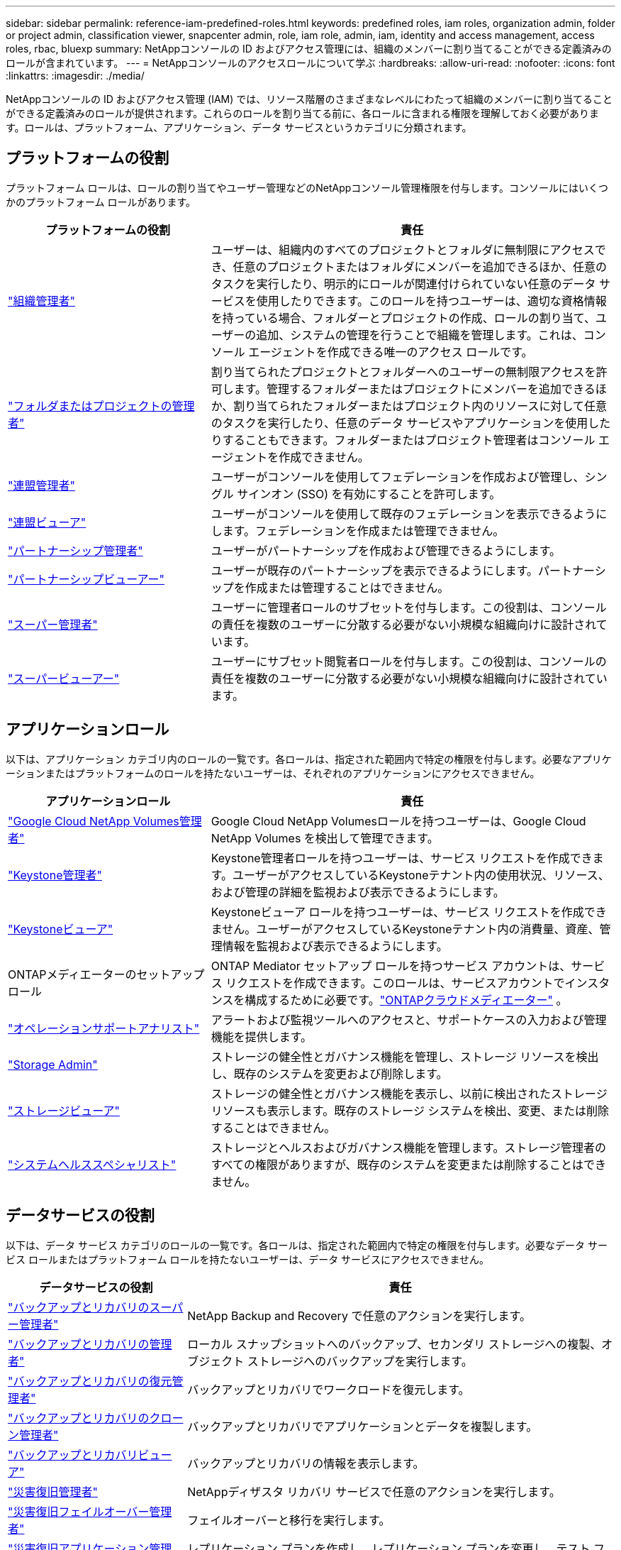 ---
sidebar: sidebar 
permalink: reference-iam-predefined-roles.html 
keywords: predefined roles, iam roles, organization admin, folder or project admin, classification viewer, snapcenter admin, role, iam role, admin, iam, identity and access management, access roles, rbac, bluexp 
summary: NetAppコンソールの ID およびアクセス管理には、組織のメンバーに割り当てることができる定義済みのロールが含まれています。 
---
= NetAppコンソールのアクセスロールについて学ぶ
:hardbreaks:
:allow-uri-read: 
:nofooter: 
:icons: font
:linkattrs: 
:imagesdir: ./media/


[role="lead"]
NetAppコンソールの ID およびアクセス管理 (IAM) では、リソース階層のさまざまなレベルにわたって組織のメンバーに割り当てることができる定義済みのロールが提供されます。これらのロールを割り当てる前に、各ロールに含まれる権限を理解しておく必要があります。ロールは、プラットフォーム、アプリケーション、データ サービスというカテゴリに分類されます。



== プラットフォームの役割

プラットフォーム ロールは、ロールの割り当てやユーザー管理などのNetAppコンソール管理権限を付与します。コンソールにはいくつかのプラットフォーム ロールがあります。

[cols="1,2"]
|===
| プラットフォームの役割 | 責任 


| link:reference-iam-platform-roles.html#organization-admin-roles["組織管理者"] | ユーザーは、組織内のすべてのプロジェクトとフォルダに無制限にアクセスでき、任意のプロジェクトまたはフォルダにメンバーを追加できるほか、任意のタスクを実行したり、明示的にロールが関連付けられていない任意のデータ サービスを使用したりできます。このロールを持つユーザーは、適切な資格情報を持っている場合、フォルダーとプロジェクトの作成、ロールの割り当て、ユーザーの追加、システムの管理を行うことで組織を管理します。これは、コンソール エージェントを作成できる唯一のアクセス ロールです。 


| link:reference-iam-platform-roles.html#organization-admin-roles["フォルダまたはプロジェクトの管理者"] | 割り当てられたプロジェクトとフォルダーへのユーザーの無制限アクセスを許可します。管理するフォルダーまたはプロジェクトにメンバーを追加できるほか、割り当てられたフォルダーまたはプロジェクト内のリソースに対して任意のタスクを実行したり、任意のデータ サービスやアプリケーションを使用したりすることもできます。フォルダーまたはプロジェクト管理者はコンソール エージェントを作成できません。 


| link:reference-iam-platform-roles.html#federation-roles["連盟管理者"] | ユーザーがコンソールを使用してフェデレーションを作成および管理し、シングル サインオン (SSO) を有効にすることを許可します。 


| link:reference-iam-platform-roles.html#federation-roles["連盟ビューア"] | ユーザーがコンソールを使用して既存のフェデレーションを表示できるようにします。フェデレーションを作成または管理できません。 


| link:reference-iam-platform-roles.html#partnership-roles["パートナーシップ管理者"] | ユーザーがパートナーシップを作成および管理できるようにします。 


| link:reference-iam-platform-roles.html#partnership-roles["パートナーシップビューアー"] | ユーザーが既存のパートナーシップを表示できるようにします。パートナーシップを作成または管理することはできません。 


| link:reference-iam-platform-roles.html#super-admin-roles["スーパー管理者"] | ユーザーに管理者ロールのサブセットを付与します。この役割は、コンソールの責任を複数のユーザーに分散する必要がない小規模な組織向けに設計されています。 


| link:reference-iam-platform-roles.html#super-admin-roles["スーパービューアー"] | ユーザーにサブセット閲覧者ロールを付与します。この役割は、コンソールの責任を複数のユーザーに分散する必要がない小規模な組織向けに設計されています。 
|===


== アプリケーションロール

以下は、アプリケーション カテゴリ内のロールの一覧です。各ロールは、指定された範囲内で特定の権限を付与します。必要なアプリケーションまたはプラットフォームのロールを持たないユーザーは、それぞれのアプリケーションにアクセスできません。

[cols="1,2"]
|===
| アプリケーションロール | 責任 


| link:reference-iam-gcnv-roles.html["Google Cloud NetApp Volumes管理者"] | Google Cloud NetApp Volumesロールを持つユーザーは、Google Cloud NetApp Volumes を検出して管理できます。 


| link:reference-iam-keystone-roles.html["Keystone管理者"] | Keystone管理者ロールを持つユーザーは、サービス リクエストを作成できます。ユーザーがアクセスしているKeystoneテナント内の使用状況、リソース、および管理の詳細を監視および表示できるようにします。 


| link:reference-iam-keystone-roles.html["Keystoneビューア"] | Keystoneビューア ロールを持つユーザーは、サービス リクエストを作成できません。ユーザーがアクセスしているKeystoneテナント内の消費量、資産、管理情報を監視および表示できるようにします。 


| ONTAPメディエーターのセットアップロール | ONTAP Mediator セットアップ ロールを持つサービス アカウントは、サービス リクエストを作成できます。このロールは、サービスアカウントでインスタンスを構成するために必要です。link:https://docs.netapp.com/us-en/ontap/mediator/mediator-overview-concept.html["ONTAPクラウドメディエーター"^] 。 


| link:reference-iam-analyst-roles.html["オペレーションサポートアナリスト"] | アラートおよび監視ツールへのアクセスと、サポートケースの入力および管理機能を提供します。 


| link:reference-iam-storage-roles.html["Storage Admin"] | ストレージの健全性とガバナンス機能を管理し、ストレージ リソースを検出し、既存のシステムを変更および削除します。 


| link:reference-iam-storage-roles.html["ストレージビューア"] | ストレージの健全性とガバナンス機能を表示し、以前に検出されたストレージ リソースも表示します。既存のストレージ システムを検出、変更、または削除することはできません。 


| link:reference-iam-storage-roles.html["システムヘルススペシャリスト"] | ストレージとヘルスおよびガバナンス機能を管理します。ストレージ管理者のすべての権限がありますが、既存のシステムを変更または削除することはできません。 
|===


== データサービスの役割

以下は、データ サービス カテゴリのロールの一覧です。各ロールは、指定された範囲内で特定の権限を付与します。必要なデータ サービス ロールまたはプラットフォーム ロールを持たないユーザーは、データ サービスにアクセスできません。

[cols="10,24"]
|===
| データサービスの役割 | 責任 


| link:reference-iam-backup-rec-roles.html["バックアップとリカバリのスーパー管理者"] | NetApp Backup and Recovery で任意のアクションを実行します。 


| link:reference-iam-backup-rec-roles.html["バックアップとリカバリの管理者"] | ローカル スナップショットへのバックアップ、セカンダリ ストレージへの複製、オブジェクト ストレージへのバックアップを実行します。 


| link:reference-iam-backup-rec-roles.html["バックアップとリカバリの復元管理者"] | バックアップとリカバリでワークロードを復元します。 


| link:reference-iam-backup-rec-roles.html["バックアップとリカバリのクローン管理者"] | バックアップとリカバリでアプリケーションとデータを複製します。 


| link:reference-iam-backup-rec-roles.html["バックアップとリカバリビューア"] | バックアップとリカバリの情報を表示します。 


| link:reference-iam-disaster-rec-roles.html["災害復旧管理者"] | NetAppディザスタ リカバリ サービスで任意のアクションを実行します。 


| link:reference-iam-disaster-rec-roles.html["災害復旧フェイルオーバー管理者"] | フェイルオーバーと移行を実行します。 


| link:reference-iam-disaster-rec-roles.html["災害復旧アプリケーション管理者"] | レプリケーション プランを作成し、レプリケーション プランを変更し、テスト フェイルオーバーを開始します。 


| link:reference-iam-disaster-rec-roles.html["災害復旧ビューア"] | 情報の表示のみ。 


| 分類ビューア | ユーザーがNetAppデータ分類スキャン結果を表示できるようにします。このロールを持つユーザーは、コンプライアンス情報を表示し、アクセス権限を持つリソースのレポートを生成できます。これらのユーザーは、ボリューム、バケット、またはデータベース スキーマのスキャンを有効または無効にすることはできません。分類には閲覧者の役割はありません。 


| link:reference-iam-ransomware-roles.html["ランサムウェア耐性管理者"] | NetApp Ransomware Resilience の「保護」、「アラート」、「回復」、「設定」、「レポート」タブでアクションを管理します。 


| link:reference-iam-ransomware-roles.html["ランサムウェア耐性ビューア"] | ランサムウェア耐性で、ワークロード データを表示し、アラート データを表示し、回復データをダウンロードし、レポートをダウンロードします。 


| link:reference-iam-ransomware-roles.html["ランサムウェア耐性ユーザー行動管理者"] | Ransomware Resilience で、疑わしいユーザー行動の検出、アラート、監視を構成、管理、表示します。 


| link:reference-iam-ransomware-roles.html["ランサムウェア耐性ユーザー行動ビューア"] | ランサムウェア耐性で疑わしいユーザー行動のアラートと分析情報を表示します。 


| SnapCenter管理者 | NetApp Backup and Recovery for Applications を使用してオンプレミスのONTAPクラスターからスナップショットをバックアップする機能を提供します。このロールを持つメンバーは、次のアクションを実行できます。 * [バックアップとリカバリ] > [アプリケーション] から任意のアクションを実行する * 権限を持つプロジェクトおよびフォルダ内のすべてのシステムを管理する * すべてのNetAppコンソール サービスを使用するSnapCenterには、閲覧者ロールはありません。 
|===


== 関連リンク

* link:concept-identity-and-access-management.html["NetAppコンソールのアイデンティティとアクセス管理について学ぶ"]
* link:task-iam-get-started.html["NetAppコンソールIAMを使い始める"]
* link:task-iam-manage-members-permissions.html["NetAppコンソールのメンバーとその権限を管理する"]
* https://docs.netapp.com/us-en/console-automation/tenancyv4/overview.html["NetAppコンソールIAMのAPIについて学ぶ"^]

